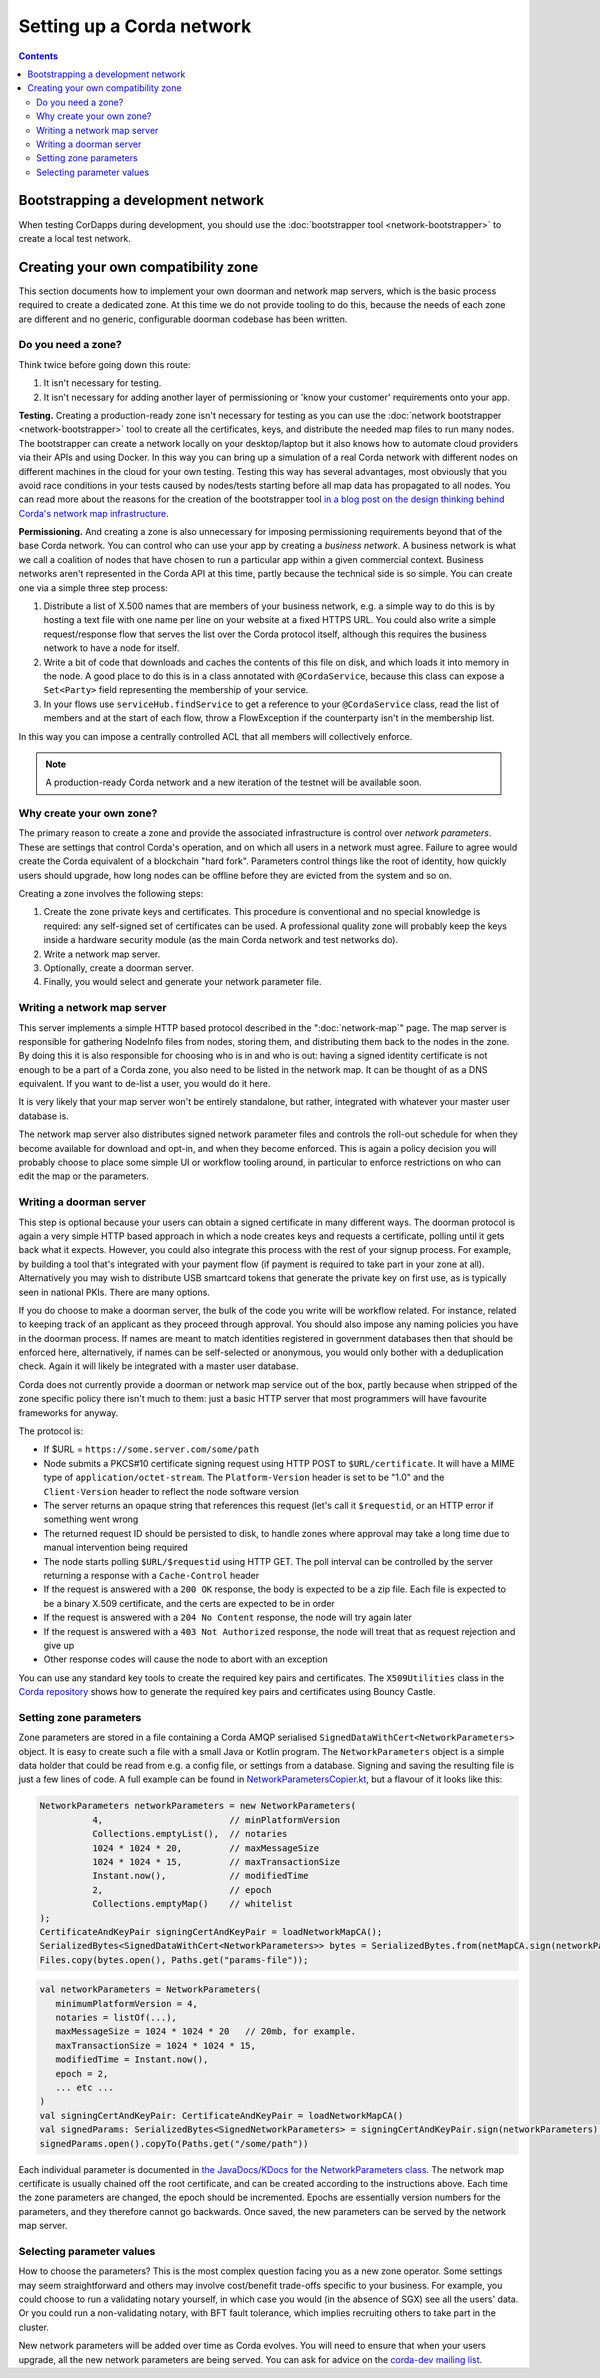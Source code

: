 .. _log4j2: http://logging.apache.org/log4j/2.x/

Setting up a Corda network
==========================

.. contents::

Bootstrapping a development network
-----------------------------------

When testing CorDapps during development, you should use the :doc:`bootstrapper tool <network-bootstrapper>` to create
a local test network.

Creating your own compatibility zone
------------------------------------

This section documents how to implement your own doorman and network map servers, which is the basic process required to
create a dedicated zone. At this time we do not provide tooling to do this, because the needs of each zone are different
and no generic, configurable doorman codebase has been written.

Do you need a zone?
^^^^^^^^^^^^^^^^^^^

Think twice before going down this route:

1. It isn't necessary for testing.
2. It isn't necessary for adding another layer of permissioning or 'know your customer' requirements onto your app.

**Testing.** Creating a production-ready zone isn't necessary for testing as you can use the :doc:`network bootstrapper <network-bootstrapper>`
tool to create all the certificates, keys, and distribute the needed map files to run many nodes. The bootstrapper can
create a network locally on your desktop/laptop but it also knows how to automate cloud providers via their APIs and
using Docker. In this way you can bring up a simulation of a real Corda network with different nodes on different
machines in the cloud for your own testing. Testing this way has several advantages, most obviously that you avoid
race conditions in your tests caused by nodes/tests starting before all map data has propagated to all nodes.
You can read more about the reasons for the creation of the bootstrapper tool
`in a blog post on the design thinking behind Corda's network map infrastructure <https://medium.com/corda/cordas-new-network-map-infrastructure-8c4c248fd7f3>`__.

**Permissioning.** And creating a zone is also unnecessary for imposing permissioning requirements beyond that of the
base Corda network. You can control who can use your app by creating a *business network*. A business network is what we
call a coalition of nodes that have chosen to run a particular app within a given commercial context. Business networks
aren't represented in the Corda API at this time, partly because the technical side is so simple. You can create one
via a simple three step process:

1. Distribute a list of X.500 names that are members of your business network, e.g. a simple way to do this is by
   hosting a text file with one name per line on your website at a fixed HTTPS URL. You could also write a simple
   request/response flow that serves the list over the Corda protocol itself, although this requires the business
   network to have a node for itself.
2. Write a bit of code that downloads and caches the contents of this file on disk, and which loads it into memory in
   the node. A good place to do this is in a class annotated with ``@CordaService``, because this class can expose
   a ``Set<Party>`` field representing the membership of your service.
3. In your flows use ``serviceHub.findService`` to get a reference to your ``@CordaService`` class, read the list of
   members and at the start of each flow, throw a FlowException if the counterparty isn't in the membership list.

In this way you can impose a centrally controlled ACL that all members will collectively enforce.

.. note:: A production-ready Corda network and a new iteration of the testnet will be available soon.

Why create your own zone?
^^^^^^^^^^^^^^^^^^^^^^^^^

The primary reason to create a zone and provide the associated infrastructure is control over *network parameters*. These
are settings that control Corda's operation, and on which all users in a network must agree. Failure to agree would create
the Corda equivalent of a blockchain "hard fork". Parameters control things like the root of identity,
how quickly users should upgrade, how long nodes can be offline before they are evicted from the system and so on.

Creating a zone involves the following steps:

1. Create the zone private keys and certificates. This procedure is conventional and no special knowledge is required:
   any self-signed set of certificates can be used. A professional quality zone will probably keep the keys inside a
   hardware security module (as the main Corda network and test networks do).
2. Write a network map server.
3. Optionally, create a doorman server.
4. Finally, you would select and generate your network parameter file.

Writing a network map server
^^^^^^^^^^^^^^^^^^^^^^^^^^^^

This server implements a simple HTTP based protocol described in the ":doc:`network-map`" page.
The map server is responsible for gathering NodeInfo files from nodes, storing them, and distributing them back to the
nodes in the zone. By doing this it is also responsible for choosing who is in and who is out: having a signed
identity certificate is not enough to be a part of a Corda zone, you also need to be listed in the network map.
It can be thought of as a DNS equivalent. If you want to de-list a user, you would do it here.

It is very likely that your map server won't be entirely standalone, but rather, integrated with whatever your master
user database is.

The network map server also distributes signed network parameter files and controls the roll-out schedule for when they
become available for download and opt-in, and when they become enforced. This is again a policy decision you will
probably choose to place some simple UI or workflow tooling around, in particular to enforce restrictions on who can
edit the map or the parameters.

Writing a doorman server
^^^^^^^^^^^^^^^^^^^^^^^^

This step is optional because your users can obtain a signed certificate in many different ways. The doorman protocol
is again a very simple HTTP based approach in which a node creates keys and requests a certificate, polling until it
gets back what it expects. However, you could also integrate this process with the rest of your signup process. For example,
by building a tool that's integrated with your payment flow (if payment is required to take part in your zone at all).
Alternatively you may wish to distribute USB smartcard tokens that generate the private key on first use, as is typically
seen in national PKIs. There are many options.

If you do choose to make a doorman server, the bulk of the code you write will be workflow related. For instance,
related to keeping track of an applicant as they proceed through approval. You should also impose any naming policies
you have in the doorman process. If names are meant to match identities registered in government databases then that
should be enforced here, alternatively, if names can be self-selected or anonymous, you would only bother with a
deduplication check. Again it will likely be integrated with a master user database.

Corda does not currently provide a doorman or network map service out of the box, partly because when stripped of the
zone specific policy there isn't much to them: just a basic HTTP server that most programmers will have favourite
frameworks for anyway.

The protocol is:

* If $URL = ``https://some.server.com/some/path``
* Node submits a PKCS#10 certificate signing request using HTTP POST to ``$URL/certificate``. It will have a MIME
  type of ``application/octet-stream``. The ``Platform-Version`` header is set to be "1.0" and the ``Client-Version`` header to reflect the node software version
* The server returns an opaque string that references this request (let's call it ``$requestid``, or an HTTP error if something went wrong
* The returned request ID should be persisted to disk, to handle zones where approval may take a long time due to manual
  intervention being required
* The node starts polling ``$URL/$requestid`` using HTTP GET. The poll interval can be controlled by the server returning
  a response with a ``Cache-Control`` header
* If the request is answered with a ``200 OK`` response, the body is expected to be a zip file. Each file is expected to
  be a binary X.509 certificate, and the certs are expected to be in order
* If the request is answered with a ``204 No Content`` response, the node will try again later
* If the request is answered with a ``403 Not Authorized`` response, the node will treat that as request rejection and give up
* Other response codes will cause the node to abort with an exception

You can use any standard key tools to create the required key pairs and certificates. The ``X509Utilities`` class in the
`Corda repository
<https://github.com/corda/corda/blob/master/node-api/src/main/kotlin/net/corda/nodeapi/internal/crypto/X509Utilities.kt>`__
shows how to generate the required key pairs and certificates using Bouncy Castle.

Setting zone parameters
^^^^^^^^^^^^^^^^^^^^^^^

Zone parameters are stored in a file containing a Corda AMQP serialised ``SignedDataWithCert<NetworkParameters>``
object. It is easy to create such a file with a small Java or Kotlin program. The ``NetworkParameters`` object is a
simple data holder that could be read from e.g. a config file, or settings from a database. Signing and saving the
resulting file is just a few lines of code. A full example can be found in `NetworkParametersCopier.kt
<https://github.com/corda/corda/blob/master/node-api/src/main/kotlin/net/corda/nodeapi/internal/network/NetworkParametersCopier.kt>`__,
but a flavour of it looks like this:

.. container:: codeset

   .. sourcecode:: java

      NetworkParameters networkParameters = new NetworkParameters(
                4,                        // minPlatformVersion
                Collections.emptyList(),  // notaries
                1024 * 1024 * 20,         // maxMessageSize
                1024 * 1024 * 15,         // maxTransactionSize
                Instant.now(),            // modifiedTime
                2,                        // epoch
                Collections.emptyMap()    // whitelist
      );
      CertificateAndKeyPair signingCertAndKeyPair = loadNetworkMapCA();
      SerializedBytes<SignedDataWithCert<NetworkParameters>> bytes = SerializedBytes.from(netMapCA.sign(networkParameters));
      Files.copy(bytes.open(), Paths.get("params-file"));

   .. sourcecode:: kotlin

      val networkParameters = NetworkParameters(
         minimumPlatformVersion = 4,
         notaries = listOf(...),
         maxMessageSize = 1024 * 1024 * 20   // 20mb, for example.
         maxTransactionSize = 1024 * 1024 * 15,
         modifiedTime = Instant.now(),
         epoch = 2,
         ... etc ...
      )
      val signingCertAndKeyPair: CertificateAndKeyPair = loadNetworkMapCA()
      val signedParams: SerializedBytes<SignedNetworkParameters> = signingCertAndKeyPair.sign(networkParameters).serialize()
      signedParams.open().copyTo(Paths.get("/some/path"))

Each individual parameter is documented in `the JavaDocs/KDocs for the NetworkParameters class
<https://docs.corda.net/api/kotlin/corda/net.corda.core.node/-network-parameters/index.html>`__. The network map
certificate is usually chained off the root certificate, and can be created according to the instructions above. Each
time the zone parameters are changed, the epoch should be incremented. Epochs are essentially version numbers for the
parameters, and they therefore cannot go backwards. Once saved, the new parameters can be served by the network map server.

Selecting parameter values
^^^^^^^^^^^^^^^^^^^^^^^^^^

How to choose the parameters? This is the most complex question facing you as a new zone operator. Some settings may seem
straightforward and others may involve cost/benefit trade-offs specific to your business. For example, you could choose
to run a validating notary yourself, in which case you would (in the absence of SGX) see all the users' data. Or you could
run a non-validating notary, with BFT fault tolerance, which implies recruiting others to take part in the cluster.

New network parameters will be added over time as Corda evolves. You will need to ensure that when your users upgrade,
all the new network parameters are being served. You can ask for advice on the `corda-dev mailing list <https://groups.io/g/corda-dev>`__.